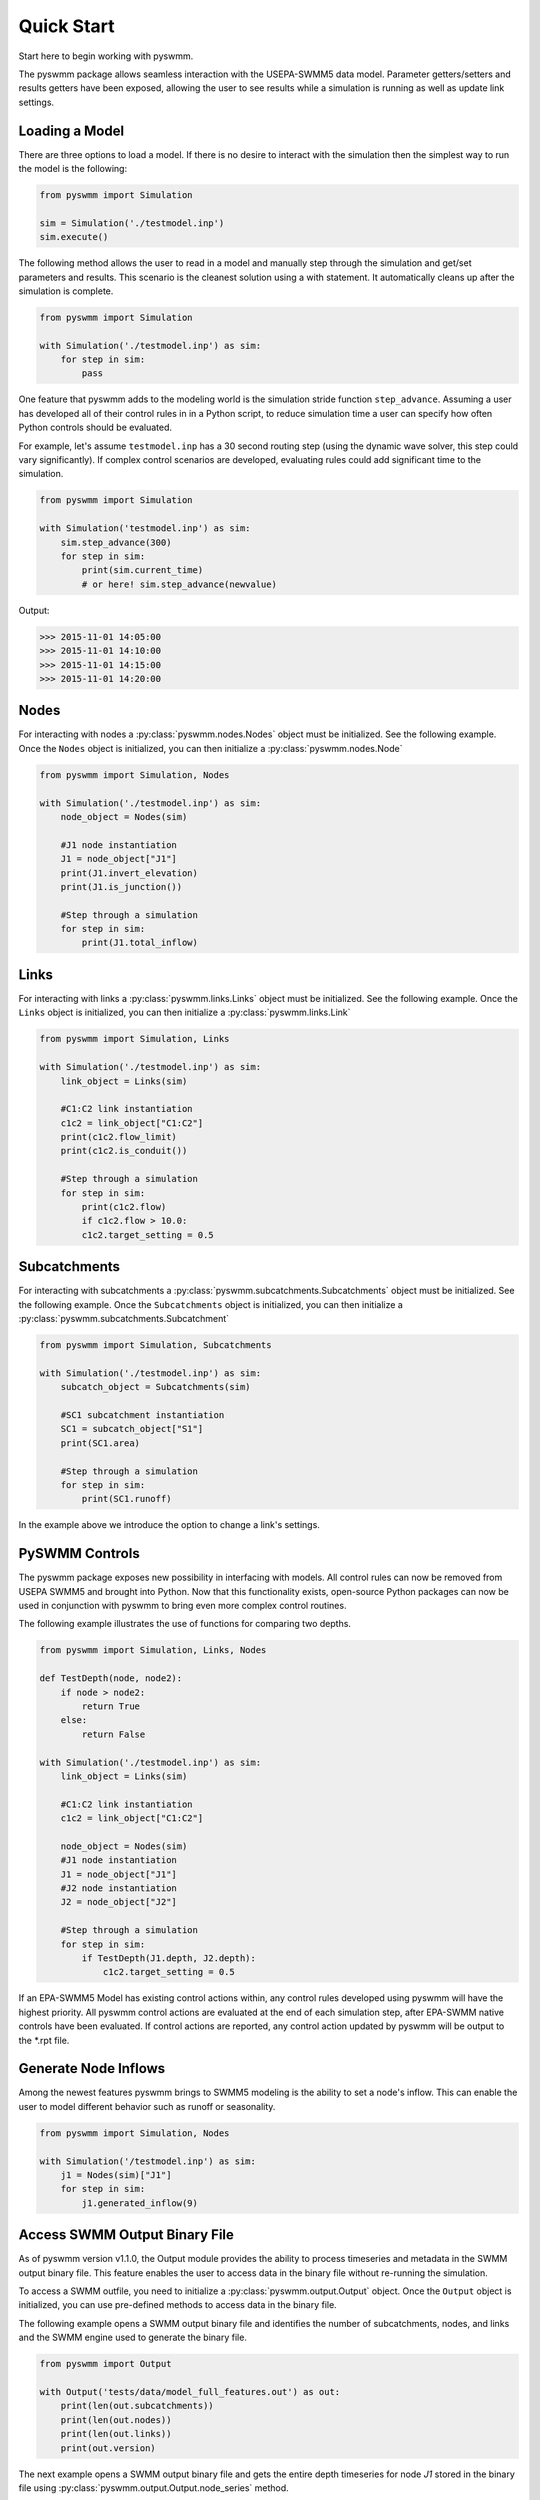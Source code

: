 ..  -*- coding: utf-8 -*-

============
Quick Start
============

Start here to begin working with pyswmm.

The pyswmm package allows seamless interaction with the USEPA-SWMM5
data model.  Parameter getters/setters and results getters have been
exposed, allowing the user to see results while a simulation is
running as well as update link settings.

Loading a Model
---------------

There are three options to load a model. If there is no desire to
interact with the simulation then the simplest way to run the
model is the following:

.. code-block:: python

    from pyswmm import Simulation

    sim = Simulation('./testmodel.inp')
    sim.execute()


The following method allows the user to read in a model and
manually step through the simulation and get/set parameters and
results.  This scenario is the cleanest solution using a
with statement. It automatically cleans up after the
simulation is complete.

.. code-block:: python

    from pyswmm import Simulation

    with Simulation('./testmodel.inp') as sim:
        for step in sim:
            pass

One feature that pyswmm adds to the modeling world is the simulation
stride function ``step_advance``.  Assuming a user has developed all
of their control rules in in a Python script, to reduce simulation
time a user can specify how often Python controls should be evaluated.

For example, let's assume ``testmodel.inp`` has a 30 second routing step
(using the dynamic wave solver, this step could vary significantly).  If
complex control scenarios are developed, evaluating rules could add
significant time to the simulation.

.. code-block:: python

    from pyswmm import Simulation

    with Simulation('testmodel.inp') as sim:
        sim.step_advance(300)
        for step in sim:
            print(sim.current_time)
            # or here! sim.step_advance(newvalue)

Output:

.. code-block::

    >>> 2015-11-01 14:05:00
    >>> 2015-11-01 14:10:00
    >>> 2015-11-01 14:15:00
    >>> 2015-11-01 14:20:00

Nodes
-----

For interacting with nodes a :py:class:`pyswmm.nodes.Nodes` object must be initialized.
See the following example. Once the ``Nodes`` object is initialized,
you can then initialize a :py:class:`pyswmm.nodes.Node`

.. code-block:: python

    from pyswmm import Simulation, Nodes

    with Simulation('./testmodel.inp') as sim:
        node_object = Nodes(sim)

        #J1 node instantiation
        J1 = node_object["J1"]
        print(J1.invert_elevation)
        print(J1.is_junction())

        #Step through a simulation
        for step in sim:
            print(J1.total_inflow)



Links
-----

For interacting with links a :py:class:`pyswmm.links.Links` object must be initialized.
See the following example. Once the ``Links`` object is initialized,
you can then initialize a :py:class:`pyswmm.links.Link`

.. code-block:: python

    from pyswmm import Simulation, Links

    with Simulation('./testmodel.inp') as sim:
        link_object = Links(sim)

        #C1:C2 link instantiation
        c1c2 = link_object["C1:C2"]
        print(c1c2.flow_limit)
        print(c1c2.is_conduit())

        #Step through a simulation
        for step in sim:
            print(c1c2.flow)
            if c1c2.flow > 10.0:
            c1c2.target_setting = 0.5


Subcatchments
-------------

For interacting with subcatchments a :py:class:`pyswmm.subcatchments.Subcatchments`
object must be initialized. See the following example. Once the ``Subcatchments`` object is initialized,
you can then initialize a :py:class:`pyswmm.subcatchments.Subcatchment`

.. code-block:: python

    from pyswmm import Simulation, Subcatchments

    with Simulation('./testmodel.inp') as sim:
        subcatch_object = Subcatchments(sim)

        #SC1 subcatchment instantiation
        SC1 = subcatch_object["S1"]
        print(SC1.area)

        #Step through a simulation
        for step in sim:
            print(SC1.runoff)

In the example above we introduce the option to change a link's settings.

PySWMM Controls
---------------

The pyswmm package exposes new possibility in interfacing with models.  All control
rules can now be removed from USEPA SWMM5 and brought into Python.  Now that this
functionality exists, open-source Python packages can now be used in conjunction
with pyswmm to bring even more complex control routines.

The following example illustrates the use of functions for
comparing two depths.

.. code-block:: python

    from pyswmm import Simulation, Links, Nodes

    def TestDepth(node, node2):
        if node > node2:
            return True
        else:
            return False

    with Simulation('./testmodel.inp') as sim:
        link_object = Links(sim)

        #C1:C2 link instantiation
        c1c2 = link_object["C1:C2"]

        node_object = Nodes(sim)
        #J1 node instantiation
        J1 = node_object["J1"]
        #J2 node instantiation
        J2 = node_object["J2"]

        #Step through a simulation
        for step in sim:
            if TestDepth(J1.depth, J2.depth):
                c1c2.target_setting = 0.5

If an EPA-SWMM5 Model has existing control actions within, any control
rules developed using pyswmm will have the highest priority.  All pyswmm
control actions are evaluated at the end of each simulation step, after
EPA-SWMM native controls have been evaluated.  If control actions are reported,
any control action updated by pyswmm will be output to the \*.rpt file.


Generate Node Inflows
---------------------

Among the newest features pyswmm brings to SWMM5 modeling is the ability to
set a node's inflow.  This can enable the user to model different behavior such as
runoff or seasonality.

.. code-block:: python

    from pyswmm import Simulation, Nodes

    with Simulation('/testmodel.inp') as sim:
        j1 = Nodes(sim)["J1"]
        for step in sim:
            j1.generated_inflow(9)


Access SWMM Output Binary File
-------------------------------
As of pyswmm version v1.1.0, the Output module provides the ability to process
timeseries and metadata in the SWMM output binary file. This feature enables the user to
access data in the binary file without re-running the simulation.

To access a SWMM outfile, you need to initialize a :py:class:`pyswmm.output.Output` object.
Once the ``Output`` object is initialized, you can use pre-defined methods to access data in the binary file.

The following example opens a SWMM output binary file and identifies the number of subcatchments, nodes,
and links and the SWMM engine used to generate the binary file.

.. code-block:: python

    from pyswmm import Output

    with Output('tests/data/model_full_features.out') as out:
        print(len(out.subcatchments))
        print(len(out.nodes))
        print(len(out.links))
        print(out.version)

The next example opens a SWMM output binary file and gets the entire depth timeseries for node `J1` stored in the
binary file using :py:class:`pyswmm.output.Output.node_series` method.

.. code-block:: python

    from pyswmm import Output, SubcatchSeries, NodeSeries, LinkSeries, SystemSeries

    with Output('model.out') as out:
        print(len(out.subcatchments))
        print(len(out.nodes))
        print(len(out.links))
        print(out.version)

        sub_ts = SubcatchSeries(out)['S1'].runoff_rate
        node_ts = NodeSeries(out)['J1'].invert_depth
        link_ts = LinkSeries(out)['C2'].flow_rate
        sys_ts = SystemSeries(out).rainfall

Output:

.. code-block::

    >>> 2015-11-01 15:00:00 15.0
    >>> 2015-11-01 15:01:00 15.0
    >>> 2015-11-01 15:02:00 15.0
    >>> 2015-11-01 15:03:00 15.0

The :py:class:`pyswmm.output.Output.node_series` method allows the user to access all timeseries types for node objects such as INVERT_DEPTH, HYDRAULIC_HEAD,
PONDED_VOLUME, LATERAL_INFLOW, TOTAL_INFLOW, and FLOODING_LOSSES. If pollutants are defined in the simulation, the concentration
timeseries can be accessed using POLLUT_CONC_0.

Lid Controls
---------------------
For interacting with lid controls a :py:class:`pyswmm.lidcontrols.LidControls`
object must be initialized. See the following example. Once the ``LidControls`` object is initialized,
you can then initialize a :py:class:`pyswmm.lidcontrols.LidControl`. Once the ``LidControl`` object is initialized,
you can then interact with the parameters defined in each layers within an Lid Control: ``Surface``, ``Soil``,
``Storage``, ``Pavement``, ``Drain``, ``DrainMat``.

The layers parameters that can be accessed using PySWMM are listed in the table below.

.. code-block:: python

    from pyswmm import Simulation, LidControls

    with Simulation('/testmodel.inp') as sim:
        rain_barrel = LidControls(sim)["rain_barrel"]
        print(rain_barrel.drain.coefficient)
        rain_barrel.drain.coefficient = 0.60
        print(rain_barrel.drain.coefficient)

All LidControl parameters can be accessed before and during model simulations.
All LidControl parameters can be set before model simulation. Only some LidControl parameters can be set
during model simulation.


Lid Groups
---------------------
For interacting with group of lids defined on a subcatchment :py:class:`pyswmm.lidgroups.LidGroups`
object must be initialized. See the following example. Once the ``LidGroups`` object is initialized,
you can then initialize a :py:class:`pyswmm.lidgroups.LidGroup`. Once the ``LidGroup`` object is initialized,
you can then interact with the lid units defined on the subcatchment. You can iterate through the list of lid units
using the LidGroup object.

.. code-block:: python

    from pyswmm import Simulation, LidGroups

    with Simulation('/testmodel.inp') as sim:
        lid_on_sub = LidGroups(sim)["subcatch_id"]
        for lid in lid_on_sub:
            print(lid)
        print(lid_on_sub[0])
        for step in sim:
            print(lid_on_sub.old_drain_flow)


Lid Units
---------------------
For interacting with group of lids defined on a subcatchment :py:class:`pyswmm.lidgroups.LidGroups`
object must be initialized. See the example above. Once the ``LidGroups`` object is initialized,
you can then initialize a :py:class:`pyswmm.lidgroups.LidGroup`. Once the ``LidGroup`` object is initialized,
you can then interact with the lid units defined on the subcatchment. You can iterate through the list of lid units
using the LidGroup object.

.. code-block:: python

    from pyswmm import Simulation, LidGroups

    with Simulation('/testmodel.inp') as sim:
        lid_on_sub = LidGroups(sim)["subcatch_id"]
        for lid in lid_on_sub:
            print(lid)
        print(lid_on_sub[0])
        for step in sim:
            print(lid_on_sub.water_balance.inflow)
            print(lid_on_sub.water_balance.evaporation)

All LidUnits parameters can be accessed before and during model simulations.
All LidUnits parameters can be set before model simulation. Only some LidUnits parameters can be set
during model simulation.
